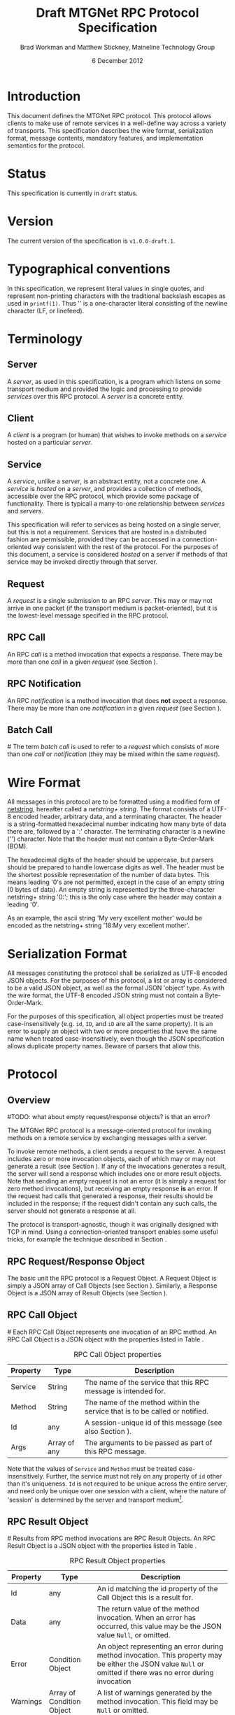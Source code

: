 #+date: 6 December 2012
#+author: Brad Workman and Matthew Stickney, Maineline Technology Group
#+title: Draft MTGNet RPC Protocol Specification
* Introduction
  This document defines the MTGNet RPC protocol. This protocol allows
  clients to make use of remote services in a well-define way across a
  variety of transports. This specification describes the wire format,
  serialization format, message contents, mandatory features, and
  implementation semantics for the protocol.
* Status
  This specification is currently in =draft= status.
* Version
  The current version of the specification is =v1.0.0-draft.1=.
* Typographical conventions
  In this specification, we represent literal values in single quotes,
  and represent non-printing characters with the traditional backslash
  escapes as used in =printf(1)=. Thus '\n' is a one-character literal
  consisting of the newline character (LF, or linefeed).
* Terminology
** Server
   A /server/, as used in this specification, is a program which
   listens on some transport medium and provided the logic and
   processing to provide /services/ over this RPC protocol. A /server/
   is a concrete entity.
** Client
   A /client/ is a program (or human) that wishes to invoke methods on
   a /service/ hosted on a particular /server/.
** Service
   A /service/, unlike a /server/, is an abstract entity, not a
   concrete one. A /service/ is /hosted/ on a /server/, and provides a
   collection of methods, accessible over the RPC protocol, which
   provide some package of functionality. There is typicall a
   many-to-one relationship between /services/ and /servers/.

   This specification will refer to services as being hosted on a
   single server, but this is not a requirement. Services that are
   hosted in a distributed fashion are permissible, provided they can
   be accessed in a connection-oriented way consistent with the rest
   of the protocol. For the purposes of this document, a service is
   considered /hosted/ on a server if methods of that service may be
   invoked directly through that server.
** Request
   A /request/ is a single submission to an RPC /server/. This may or
   may not arrive in one packet (if the transport medium is
   packet-oriented), but it is the lowest-level message specified in
   the RPC protocol.
** RPC Call
   An RPC /call/ is a method invocation that expects a response. There
   may be more than one /call/ in a given /request/ (see Section
   \ref{batch_call}).
** RPC Notification
   An RPC /notification/ is a method invocation that does *not* expect
   a response. There may be more than one /notification/ in a given
   /request/ (see Section \ref{batch_call}).
** Batch Call
#<<batch_call>>
   The term /batch call/ is used to refer to a /request/ which
   consists of more than one /call/ or /notification/ (they may be
   mixed within the same /request/).

* Wire Format
  All messages in this protocol are to be formatted using a modified
  form of [[http://cr.yp.to/proto/netstrings.txt][netstring]], hereafter called a /netstring+ string/. The
  format consists of a UTF-8 encoded header, arbitrary data, and a
  terminating character. The header is a string-formatted hexadecimal
  number indicating how many byte of data there are, followed by a ':'
  character. The terminating character is a newline ('\n')
  character. Note that the header must not contain a Byte-Order-Mark
  (BOM).

  The hexadecimal digits of the header should be uppercase, but
  parsers should be prepared to handle lowercase digits as well. The
  header must be the shortest possible representation of the number of
  data bytes. This means leading '0's are not permitted, except in the
  case of an empty string (0 bytes of data). An empty string is
  represented by the three-character netstring+ string '0:\n'; this is
  the only case where the header may contain a leading '0'.

  As an example, the ascii string 'My very excellent mother' would be
  encoded as the netstring+ string '18:My very excellent mother\n'.

* Serialization Format
  All messages constituting the protocol shall be serialized as UTF-8
  encoded JSON objects. For the purposes of this protocol, a list or
  array is considered to be a valid JSON object, as well as the formal
  JSON 'object' type. As with the wire format, the UTF-8 encoded
  JSON string must not contain a Byte-Order-Mark.

  For the purposes of this specification, all object properties must
  be treated case-insensitively (e.g. =id=, =ID=, and =iD= are all the
  same property). It is an error to supply an object with two or more
  properties that have the same name when treated case-insensitively,
  even though the JSON specification allows duplicate property
  names. Beware of parsers that allow this.
* Protocol
** Overview
#TODO: what about empty request/response objects? is that an error?
# Not for a send (meets the spec), but it is for a return (contradicts
# the spec)
   The MTGNet RPC protocol is a message-oriented protocol for invoking
   methods on a remote service by exchanging messages with a
   server.

   To invoke remote methods, a client sends a request to the server. A
   request includes zero or more invocation objects, each of which may
   or may not generate a result (see Section \ref{notifications}). If
   any of the invocations generates a result, the server will send a
   response which includes one or more result objects. Note that
   sending an empty request is not an error (it is simply a request
   for zero method invocations), but receiving an empty response *is*
   an error. If the request had calls that generated a response, their
   results should be included in the response; if the request didn't
   contain any such calls, the server should not generate a response
   at all.

   The protocol is transport-agnostic, though it was originally
   designed with TCP in mind. Using a connection-oriented transport
   enables some useful tricks, for example the technique described in
   Section \ref{push_notifications}.
** RPC Request/Response Object
   The basic unit the RPC protocol is a Request Object. A Request
   Object is simply a JSON array of Call Objects (see Section
   \ref{call_objs}). Similarly, a Response Object is a JSON array of
   Result Objects (see Section \ref{result_objs}).
** RPC Call Object
#<<call_objs>>
   Each RPC Call Object represents one invocation of an RPC method. An
   RPC Call Object is a JSON object with the properties listed in
   Table \ref{tab:rpc_call_obj}.
#+CAPTION: RPC Call Object properties
#+LABEL: tab:rpc_call_obj
#+ATTR_LaTeX: align=l|l|p{8cm}
   | Property  | Type        | Description                                                                 |
   |-----------+-------------+-----------------------------------------------------------------------------|
   | Service   | String      | The name of the service that this RPC message is intended for.              |
   | Method    | String      | The name of the method within the service that is to be called or notified. |
   | Id        | any         | A session-unique id of this message (see also Section \ref{notifications}). |
   | Args      | Array of any | The arguments to be passed as part of this RPC message.                     |


   Note that the values of =Service= and =Method= must be treated
   case-insensitively. Further, the service must not rely on any
   property of =id= other than it's uniqueness. =Id= is not required
   to be unique across the entire server, and need only be unique over
   one session with a client, where the nature of 'session' is
   determined by the server and transport medium[fn:2].
** RPC Result Object
#<<result_objs>>
   Results from RPC method invocations are RPC Result Objects. An
   RPC Result Object is a JSON object with the properties listed in
   Table \ref{tab:rpc_result_obj}.
#+CAPTION: RPC Result Object properties
#+LABEL: tab:rpc_result_obj
#+ATTR_LaTeX: align=l|p{3cm}|p{8cm}
   | Property | Type                      | Description                                                                                                                                                    |
   |----------+---------------------------+----------------------------------------------------------------------------------------------------------------------------------------------------------------|
   | Id       | any                       | An id matching the id property of the Call Object this is a result for.                                                                                        |
   | Data     | any                       | The return value of the method invocation. When an error has occurred, this value may be the JSON value =Null=, or omitted.                                    |
   | Error    | Condition Object          | An object representing an error during method invocation. This property may be either the JSON value =Null= or omitted if there was no error during invocation |
   | Warnings | Array of Condition Object | A list of warnings generated by the method invocation. This field may be =Null= or omitted.                                                                    |

   While not formally specified, the distinction between a warning and
   an error is typically that errors require the execution of the
   method to halt (the error-handling mechanism may later resume
   execution, but execution cannot continue without outside
   intervention). A warning, on the other hand, is a condition where
   execution is able to proceed without outside intervention.

   It as an error for a result object have both =Error= and =Data=
   properties present and not =Null=. However, we recommend that
   implementors treat the =Error= property as authoritative in the
   interest of robustness.
** RPC Condition Object
   Exceptional situations during RPC method invocation are represented
   by RPC Condition Objects. An exceptional situation may or may not
   require the execution of the method to halt. An RPC Condition Object is
   a JSON object with the properties listed in Table \ref{tab:rpc_condition_obj}.
#+CAPTION: RPC Condition Object properties
#+LABEL: tab:rpc_condition_obj
#+ATTR_LaTeX: align=l|l|p{8cm}
   | Property | Type   | Description                                                  |
   |----------+--------+--------------------------------------------------------------|
   | Message  | String | A human-readable error message.                              |
   | Data     | Any    | Arbitrary data associated with the error.                    |
   | Code     | Any    | A machine-readable, unique value identifying the error type. |

   Note that since =code= uniquely identifies an error, and since it
   makes little sense to have the same error message for two distinct
   errors, =code= and =data= should have a one-to-many (error messages
   may contain values specific to the error instance) or one-to-one
   correspondence.

** RPC Calls
   An RPC Call is a method invocation that is expected to return a
   value to the caller. Every RPC Call will generate a Result
   Object, subject to the caveats in Section \ref{error_handling}.
** RPC Notification
#<<notifications>>
   There are some occasions where a client wishes to send a message to
   a server that is not expected to generate a return value. Rather
   than sending a result to be discarded, the protocol allows the use
   of RPC Notifications. An RPC Notification is simply a method
   invocation that does not generate a result. An RPC Notification
   message is identical to an RPC Call message, except that the
   message's =Id= property is set to the JSON value =Null= or omitted.

** Server-side Notifications
#<<push_notifications>>
   The protocol does not currently specify a mechanism for servers to
   notify clients other than responding to an RPC Call. Unlike HTTP,
   responses aren't intended to be streamed, which makes implementing
   the traditional long-polling technique difficult.

   While not formally specified or recommended by us, there is a
   useful technique that can be used to implement this behavior on
   connection-oriented mediums. A client sends a message to the
   service indicating that it wants to receive events, the service
   responds with a unique token. The client makes an additional
   connection to the server, and sends a message to the service
   containing the token. On receipt of the token, the server hands
   that connection off to an alternate processing routine: in this
   case, one that will send notification messages to the client over
   that connection.

   This technique can also be used to implement file transfers or
   other operations that send data which does not serialize to JSON
   well, to enable optional encryption of traffic, or for managing
   access to non-RPC services (e.g. using RPC methods to authenticate
   before being forwarded off to an FTP server).
** Response ordering
   The RPC protocol makes no guarantees about the ordering of
   responses to method invocations. Servers are free to return
   responses in whatever order they please, and clients are
   responsible for matching results to calls by matching the =Id=
   fields of the respective objects.

   Allowing responses to come out of order places more processing
   burden on clients, but allows methods to be called in an
   asynchronous manner. A client may still produce synchronous
   behavior by, for example, waiting for a response before sending
   another message.
** RPC Batch Call
   For convenience, the protocol allows clients to send multiple RPC
   Call Objects in an single array. The protocol guarantees that all
   results for these RPC Call Objects will be returned in the same
   response, and thus at the same time. Note, though, that the
   ordering of Result Objects within a response is still not
   specified.
** Error Handling
#<<error_handling>>
   When an error occurs during method invocation, the Result Object
   contains a Condition Object in its =Error= property. The Error object
   contains a human-readable description of the error, a
   machine-readable identifier for the error, and field for arbitrary
   data associated with the error. Beyond the intended use of these
   fields, their semantics are left unspecified, and each
   implementation of the protocol may use them in different ways.

   Since the protocol is connectionless with regard to services, most
   errors above the method level are also supported by this
   mechanism. Attempting to invoke a method of a service that does not
   exist, for example, is nearly identical to invoking a method that
   does not exist (in fact, they are equivalent if methods are treated
   as a (service, method) pair).

   Any errors that cannot be handled this way may result in the
   connection being forcibly closed if the transport medium is
   connection-oriented. There are several classes of errors that fall
   into this category, including those where an invalid Call Object
   does not contain an =Id= for an error result, where a netstring+
   string sent by the client does not contain valid JSON, or where the
   clients data stream has become corrupt[fn:1]. In these cases, a
   server may attempt to perform some form of error-correction
   (including dropping invalid objects or attempting to re-synchronize
   a netstring+ stream), or may forcibly close the connection. Closing
   the connection is required in the case where an error is not
   recoverable, in order to prevent servers or clients from
   languishing in error states.

   This protocol is versioned, and in the future incompatible changes
   to the protocol may be made. There are provisions for handling
   protocol version differences (see Section \ref{mand_methods}), but
   clients may not always abide by the rules. In the case of errors
   caused by mismatched protocol versions, the server may handle the
   error as in the previous paragraph, however we recommend that a
   server return an error indicating the version mismatch where
   possible.

   More complex error schemes, such as an out-of-band error channel,
   may be layered on top of this mechanism to provide better handling
   where necessary (for example using the technique described in
   Section \ref{push_notifications}).
* Mandatory Services
** System
   Every server must implement a service called =System=, which is
   used to communicate with the server itself (as opposed to the
   services it hosts). This service must implement three methods, as
   well as those described in Section \ref{mand_methods}.

   The =services= method takes no arguments, and returns an array of
   strings. Each string is the name of a valid service hosted on this
   server.

   The =describeService= method takes one argument, a string naming a
   service to be described, and returns an object with the properties
   listed in Table \ref{tab:service_desc_obj}.
#+ATTR_LaTeX: align=l|l|p{8cm}
#+CAPTION: Service Description properties
#+LABEL: tab:service_desc_obj
   | Property    | Type            | Description                                                         |
   |-------------+-----------------+---------------------------------------------------------------------|
   | product     | String          | A human-readable name of the product (e.g. "Mr. Bob's FTP Service") |
   | authors     | Array of String | A list of the names of the authors of this service.                 |
   | description | String          | A human-readable description of the service.                        |

   The =rpcVersion= method takes no arguments and returns a version
   object describing the version of the protocol this server
   speaks. The object has the properties listed in Table \ref{tab:ver_info_obj}.
#+ATTR_LaTeX: align=l|l|p{8cm}
#+CAPTION: RPC Version Information properties
#+LABEL: tab:ver_info_obj
   | Property | Type    | Description          |
   |----------+---------+----------------------|
   | major    | Integer | Major version number |
   | minor    | Integer | Minor version number |
   | type     | String  | "draft" or "final"   |
   | revision | Integer | Revision number      | 
* Mandatory Methods
#<<mand_methods>>
  Every service must implement a certain set of methods. These methods
  allow clients to determine what functionality is available and
  verify compatibility between clients and servers, and provide useful
  information for administrators.
** Methods
   The =methods= method takes no arguments, and returns an array of
   (string) method names available in the service. This allows clients
   to dynamically determine what methods are available to call. Unlike
   the =services= method of the =System= service, this list is not
   permitted to change arbitrarily at any time. Any method present in
   the list returned by =services= must remain in the list for the
   duration of that service's lifetime. Adding items to this list
   dynamically is permissible, as it is unlikely to interfere with
   clients. Clients should treat the result of this call as a set,
   rather than an ordered list.
** DescribeMethod
   The =describeMethod= method takes a method name as an argument, and
   returns a description object for that method. A description object
   contains at least the properties listed in Tabl \ref{tab:method_desc_obj}.
#+ATTR_LaTeX: align=l|l|p{8cm}
#+CAPTION: Method Description properties
#+LABEL: tab:method_desc_obj
   | Property       | Type   | Description                                                            |
   |----------------+--------+------------------------------------------------------------------------|
   | Doc            | String | A human-readable docstring describing the method.                      |
   | returnTypespec | Null   | An object used to programmatically check the types of return values    |
   | argTypespec    | Null   | An object used to programmatically check the types of method arguments |
   | conditionCodes | Null   | A list of condition codes that may occur when invoking this method.    |

   The =returnTypespec=, =argTypespec=, and =conditionCodes fields are
   not used in this version of the protocol, and implementations may
   omit them. The names are reserved for future use, and
   implementations must set the value to Null if they are supplied.
** Version
   The =version= method returns a value describing the version of the
   service, rather than the version of the protocol it speaks. The
   object has the properties listed in Table \ref{tab:svc_ver_info}.
#+ATTR_LaTeX: align=l|l|p{8cm}
#+CAPTION: Service Version Information properties
#+LABEL: tab:svc_ver_info
   | Property | Type    | Description                                                                                                                                      |
   |----------+---------+--------------------------------------------------------------------------------------------------------------------------------------------------|
   | code     | Integer | A machine-readable version number. This number must increase when the service's application protocol (not the RPC protocl) or interface changes. |
   | name     | String  | A human-readable name for the version (typically a "major.minor.release" string or a date)                                                        |

   This method is used to allow developers and clients to determine
   version-specific behavior of services if necessary. Clients should
   use =code= to check whether a service is within the range of
   versions that the client can communicate with.
* Footnotes
[fn:1] The netstring+ format has a limited ability for error
  correction, at the expense of dropping some data. One approach to
  re-synchronization of a netstring+ stream is to ignore data until
  reading a newline on error.

[fn:2] The technical requirement is that =id= be unique over the set
  of in-flight request between a server and a particular client. On
  connection-oriented transports, a connection is a convenient window
  for uniqueness that meets this property.

* COMMENT TODO Things to get added
  - add exception list to describemethod (reserve the property name)
